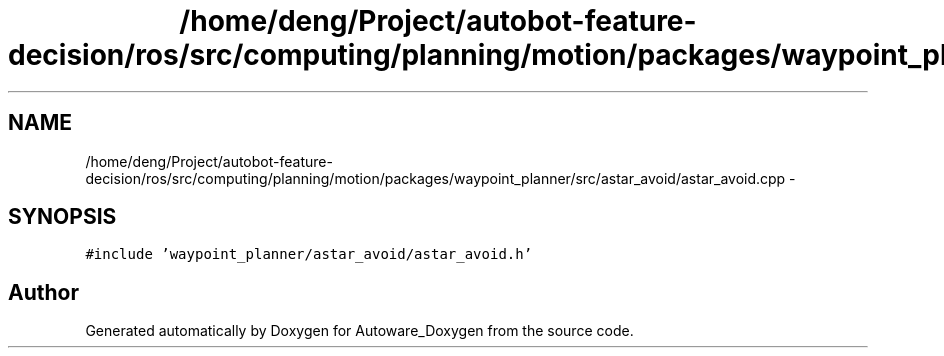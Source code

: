 .TH "/home/deng/Project/autobot-feature-decision/ros/src/computing/planning/motion/packages/waypoint_planner/src/astar_avoid/astar_avoid.cpp" 3 "Fri May 22 2020" "Autoware_Doxygen" \" -*- nroff -*-
.ad l
.nh
.SH NAME
/home/deng/Project/autobot-feature-decision/ros/src/computing/planning/motion/packages/waypoint_planner/src/astar_avoid/astar_avoid.cpp \- 
.SH SYNOPSIS
.br
.PP
\fC#include 'waypoint_planner/astar_avoid/astar_avoid\&.h'\fP
.br

.SH "Author"
.PP 
Generated automatically by Doxygen for Autoware_Doxygen from the source code\&.
